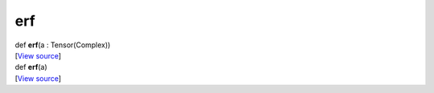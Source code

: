 ***
erf
***

.. container:: entry-detail
   :name: erf(a:Tensor(Complex))-instance-method

   .. container:: signature

      def **erf**\ (a : Tensor(Complex))

   .. container::

      [`View
      source <https://github.com/crystal-data/num.cr/blob/32a5d0701dd7cef3485867d2afd897900ca60901/src/core/math.cr#L35>`__]


.. container:: entry-detail
   :name: erf(a)-instance-method

   .. container:: signature

      def **erf**\ (a)

   .. container::

      [`View
      source <https://github.com/crystal-data/num.cr/blob/32a5d0701dd7cef3485867d2afd897900ca60901/src/core/math.cr#L35>`__]

